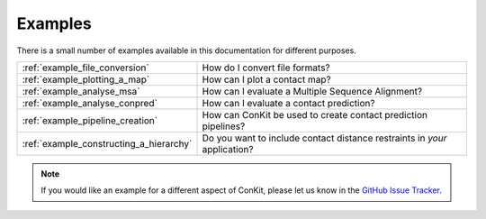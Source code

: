 .. _examples_main:


Examples
========

There is a small number of examples available in this documentation for different purposes.

+-----------------------------------------+---------------------------------------------------------------------------+
| :ref:`example_file_conversion`          | How do I convert file formats?                                            |
+-----------------------------------------+---------------------------------------------------------------------------+
| :ref:`example_plotting_a_map`           | How can I plot a contact map?                                             |
+-----------------------------------------+---------------------------------------------------------------------------+
| :ref:`example_analyse_msa`              | How can I evaluate a Multiple Sequence Alignment?                         |
+-----------------------------------------+---------------------------------------------------------------------------+
| :ref:`example_analyse_conpred`          | How can I evaluate a contact prediction?                                  |
+-----------------------------------------+---------------------------------------------------------------------------+
| :ref:`example_pipeline_creation`        | How can ConKit be used to create contact prediction pipelines?            |
+-----------------------------------------+---------------------------------------------------------------------------+
| :ref:`example_constructing_a_hierarchy` | Do you want to include contact distance restraints in *your* application? |
+-----------------------------------------+---------------------------------------------------------------------------+

.. note::
   If you would like an example for a different aspect of ConKit, please let us know in the `GitHub Issue Tracker <https://github.com/fsimkovic/conkit/issues>`_.
